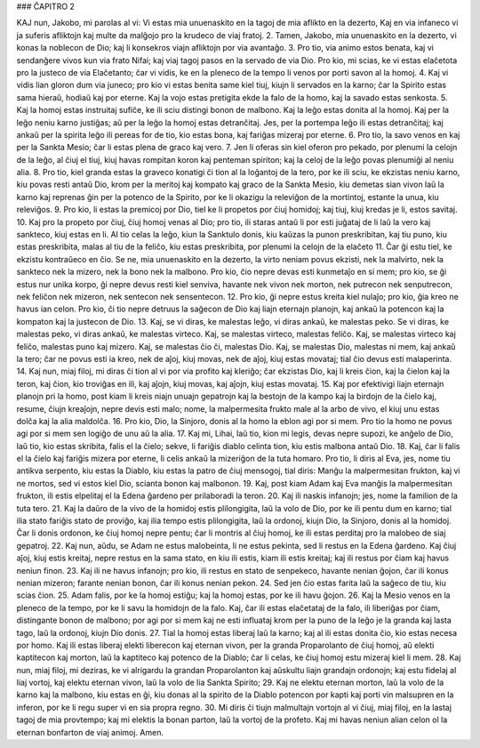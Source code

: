 ### ĈAPITRO 2

KAJ nun, Jakobo, mi parolas al vi: Vi estas mia unuenaskito en la tagoj de mia aflikto en la dezerto, Kaj en via infaneco vi ja suferis afliktojn kaj multe da malĝojo pro la krudeco de viaj fratoj.
2. Tamen, Jakobo, mia unuenaskito en la dezerto, vi konas la noblecon de Dio; kaj li konsekros viajn afliktojn por via avantaĝo. 3. Pro tio, via animo estos benata, kaj vi sendanĝere vivos kun via frato Nifai; kaj viaj tagoj pasos en la servado de via Dio. Pro kio, mi scias, ke vi estas elaĉetota pro la justeco de via Elaĉetanto; ĉar vi vidis, ke en la pleneco de la tempo li venos por porti savon al la homoj.
4. Kaj vi vidis lian gloron dum via juneco; pro kio vi estas benita same kiel tiuj, kiujn li servados en la karno; ĉar la Spirito estas sama hieraŭ, hodiaŭ kaj por eterne. Kaj la vojo estas pretigita ekde la falo de la homo, kaj la savado estas senkosta.
5. Kaj la homoj estas instruitaj sufiĉe, ke ili sciu distingi bonon de malbono. Kaj la leĝo estas donita al la homoj. Kaj per la leĝo neniu karno justiĝas; aŭ per la leĝo la homoj estas detranĉitaj. Jes, per la portempa leĝo ili estas detranĉitaj; kaj ankaŭ per la spirita leĝo ili pereas for de tio, kio estas bona, kaj fariĝas mizeraj por eterne.
6. Pro tio, la savo venos en kaj per la Sankta Mesio; ĉar li estas plena de graco kaj vero.
7. Jen li oferas sin kiel oferon pro pekado, por plenumi la celojn de la leĝo, al ĉiuj el tiuj, kiuj havas rompitan koron kaj penteman spiriton; kaj la celoj de la leĝo povas plenumiĝi al neniu alia.
8. Pro tio, kiel granda estas la graveco konatigi ĉi tion al la loĝantoj de la tero, por ke ili sciu, ke ekzistas neniu karno, kiu povas resti antaŭ Dio, krom per la meritoj kaj kompato kaj graco de la Sankta Mesio, kiu demetas sian vivon laŭ la karno kaj reprenas ĝin per la potenco de la Spirito, por ke li okazigu la releviĝon de la mortintoj, estante la unua, kiu releviĝos.
9. Pro kio, li estas la premicoj por Dio, tiel ke li propetos por ĉiuj homidoj; kaj tiuj, kiuj kredas je li, estos savitaj.
10. Kaj pro la propeto por ĉiuj, ĉiuj homoj venas al Dio; pro tio, ili staras antaŭ li por esti juĝataj de li laŭ la vero kaj sankteco, kiuj estas en li. Al tio celas la leĝo, kiun la Sanktulo donis, kiu kaŭzas la punon preskribitan, kaj tiu puno, kiu estas preskribita, malas al tiu de la feliĉo, kiu estas preskribita, por plenumi la celojn de la elaĉeto 
11. Ĉar ĝi estu tiel, ke ekzistu kontraŭeco en ĉio. Se ne, mia unuenaskito en la dezerto, la virto neniam povus ekzisti, nek la malvirto, nek la sankteco nek la mizero, nek la bono nek la malbono. Pro kio, ĉio nepre devas esti kunmetaĵo en si mem; pro kio, se ĝi estus nur unika korpo, ĝi nepre devus resti kiel senviva, havante nek vivon nek morton, nek putrecon nek senputrecon, nek feliĉon nek mizeron, nek sentecon nek sensentecon.
12. Pro kio, ĝi nepre estus kreita kiel nulaĵo; pro kio, ĝia kreo ne havus ian celon. Pro kio, ĉi tio nepre detruus la saĝecon de Dio kaj liajn eternajn planojn, kaj ankaŭ la potencon kaj la kompaton kaj la justecon de Dio. 
13. Kaj, se vi diras, ke malestas leĝo, vi diras ankaŭ, ke malestas peko. Se vi diras, ke malestas peko, vi diras ankaŭ, ke malestas virteco. Kaj, se malestas virteco, malestas feliĉo. Kaj, se malestas virteco kaj feliĉo, malestas puno kaj mizero. Kaj, se malestas ĉio ĉi, malestas Dio. Kaj, se malestas Dio, malestas ni mem, kaj ankaŭ la tero; ĉar ne povus esti ia kreo, nek de aĵoj, kiuj movas, nek de aĵoj, kiuj estas movataj; tial ĉio devus esti malaperinta.
14. Kaj nun, miaj filoj, mi diras ĉi tion al vi por via profito kaj kleriĝo; ĉar ekzistas Dio, kaj li kreis ĉion, kaj la ĉielon kaj la teron, kaj ĉion, kio troviĝas en ili, kaj aĵojn, kiuj movas, kaj aĵojn, kiuj estas movataj.
15. Kaj por efektivigi liajn eternajn planojn pri la homo, post kiam li kreis niajn unuajn gepatrojn kaj la bestojn de la kampo kaj la birdojn de la ĉielo kaj, resume, ĉiujn kreaĵojn, nepre devis esti malo; nome, la malpermesita frukto male al la arbo de vivo, el kiuj unu estas dolĉa kaj la alia maldolĉa.
16. Pro kio, Dio, la Sinjoro, donis al la homo la eblon agi por si mem. Pro tio la homo ne povus agi por si mem sen logiĝo de unu aŭ la alia.
17. Kaj mi, Lihai, laŭ tio, kion mi legis, devas nepre supozi, ke anĝelo de Dio, laŭ tio, kio estas skribita, falis el la ĉielo; sekve, li fariĝis diablo celinta tion, kiu estis malbona antaŭ Dio.
18. Kaj, ĉar li falis el la ĉielo kaj fariĝis mizera por eterne, li celis ankaŭ la mizeriĝon de la tuta homaro. Pro tio, li diris al Eva, jes, nome tiu antikva serpento, kiu estas la Diablo, kiu estas la patro de ĉiuj mensogoj, tial diris: Manĝu la malpermesitan frukton, kaj vi ne mortos, sed vi estos kiel Dio, scianta bonon kaj malbonon.
19. Kaj, post kiam Adam kaj Eva manĝis la malpermesitan frukton, ili estis elpelitaj el la Edena ĝardeno per prilaboradi la teron.
20. Kaj ili naskis infanojn; jes, nome la familion de la tuta tero. 
21. Kaj la daŭro de la vivo de la homidoj estis plilongigita, laŭ la volo de Dio, por ke ili pentu dum en karno; tial ilia stato fariĝis stato de proviĝo, kaj ilia tempo estis plilongigita, laŭ la ordonoj, kiujn Dio, la Sinjoro, donis al la homidoj. Ĉar li donis ordonon, ke ĉiuj homoj nepre pentu; ĉar li montris al ĉiuj homoj, ke ili estas perditaj pro la malobeo de siaj gepatroj.
22. Kaj nun, aŭdu, se Adam ne estus malobeinta, li ne estus pekinta, sed li restus en la Edena ĝardeno. Kaj ĉiuj aĵoj, kiuj estis kreitaj, nepre restus en la sama stato, en kiu ili estis, kiam ili estis kreitaj; kaj ili restus por ĉiam kaj havus neniun finon.
23. Kaj ili ne havus infanojn; pro kio, ili restus en stato de senpekeco, havante nenian ĝojon, ĉar ili konus nenian mizeron; farante nenian bonon, ĉar ili konus nenian pekon.
24. Sed jen ĉio estas farita laŭ la saĝeco de tiu, kiu scias ĉion.
25. Adam falis, por ke la homoj estiĝu; kaj la homoj estas, por ke ili havu ĝojon. 
26. Kaj la Mesio venos en la pleneco de la tempo, por ke li savu la homidojn de la falo. Kaj, ĉar ili estas elaĉetataj de la falo, ili liberiĝas por ĉiam, distingante bonon de malbono; por agi por si mem kaj ne esti influataj krom per la puno de la leĝo je la granda kaj lasta tago, laŭ la ordonoj, kiujn Dio donis.
27. Tial la homoj estas liberaj laŭ la karno; kaj al ili estas donita ĉio, kio estas necesa por homo. Kaj ili estas liberaj elekti liberecon kaj eternan vivon, per la granda Proparolanto de ĉiuj homoj, aŭ elekti kaptitecon kaj morton, laŭ la kaptiteco kaj potenco de la Diablo; ĉar li celas, ke ĉiuj homoj estu mizeraj kiel li mem.
28. Kaj nun, miaj filoj, mi deziras, ke vi alrigardu la grandan Proparolanton kaj aŭskultu liajn grandajn ordonojn; kaj estu fidelaj al liaj vortoj, kaj elektu eternan vivon, laŭ la volo de lia Sankta Spirito;
29. Kaj ne elektu eternan morton, laŭ la volo de la karno kaj la malbono, kiu estas en ĝi, kiu donas al la spirito de la Diablo potencon por kapti kaj porti vin malsupren en la inferon, por ke li regu super vi en sia propra regno.
30. Mi diris ĉi tiujn malmultajn vortojn al vi ĉiuj, miaj filoj, en la lastaj tagoj de mia provtempo; kaj mi elektis la bonan parton, laŭ la vortoj de la profeto. Kaj mi havas neniun alian celon ol la eternan bonfarton de viaj animoj. Amen.

